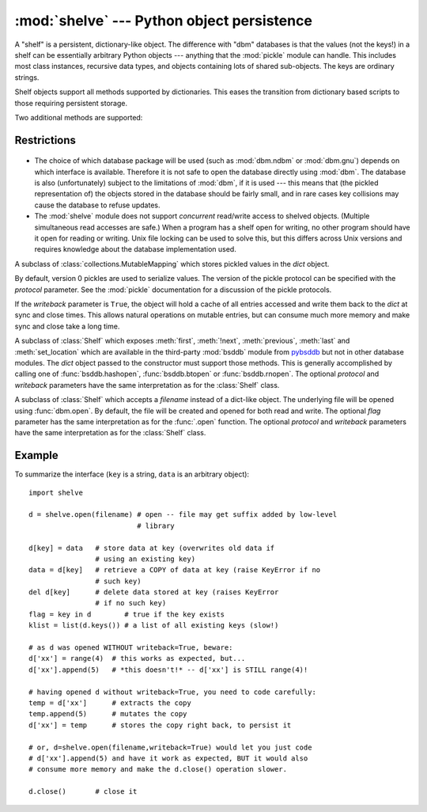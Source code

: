 :mod:`shelve` --- Python object persistence
===========================================

.. module:: shelve
   :synopsis: Python object persistence.


.. index:: module: pickle

A "shelf" is a persistent, dictionary-like object.  The difference with "dbm"
databases is that the values (not the keys!) in a shelf can be essentially
arbitrary Python objects --- anything that the :mod:`pickle` module can handle.
This includes most class instances, recursive data types, and objects containing
lots of shared  sub-objects.  The keys are ordinary strings.


.. function:: open(filename, flag='c', protocol=None, writeback=False)

   Open a persistent dictionary.  The filename specified is the base filename for
   the underlying database.  As a side-effect, an extension may be added to the
   filename and more than one file may be created.  By default, the underlying
   database file is opened for reading and writing.  The optional *flag* parameter
   has the same interpretation as the *flag* parameter of :func:`dbm.open`.

   By default, version 3 pickles are used to serialize values.  The version of the
   pickle protocol can be specified with the *protocol* parameter.

   Because of Python semantics, a shelf cannot know when a mutable
   persistent-dictionary entry is modified.  By default modified objects are
   written only when assigned to the shelf (see :ref:`shelve-example`).  If the
   optional *writeback* parameter is set to *True*, all entries accessed are
   cached in memory, and written back on :meth:`sync` and :meth:`close`; this
   can make it handier to mutate mutable entries in the persistent dictionary,
   but, if many entries are accessed, it can consume vast amounts of memory for
   the cache, and it can make the close operation very slow since all accessed
   entries are written back (there is no way to determine which accessed entries
   are mutable, nor which ones were actually mutated).

   .. note::

      Do not rely on the shelf being closed automatically; always call
      :meth:`close` explicitly when you don't need it any more, or use a
      :keyword:`with` statement with :func:`contextlib.closing`.


Shelf objects support all methods supported by dictionaries.  This eases the
transition from dictionary based scripts to those requiring persistent storage.

Two additional methods are supported:

.. method:: Shelf.sync()

   Write back all entries in the cache if the shelf was opened with *writeback*
   set to :const:`True`.  Also empty the cache and synchronize the persistent
   dictionary on disk, if feasible.  This is called automatically when the shelf
   is closed with :meth:`close`.

.. method:: Shelf.close()

   Synchronize and close the persistent *dict* object.  Operations on a closed
   shelf will fail with a :exc:`ValueError`.


.. seealso::

   `Persistent dictionary recipe <http://code.activestate.com/recipes/576642/>`_
   with widely supported storage formats and having the speed of native
   dictionaries.


Restrictions
------------

  .. index::
     module: dbm.ndbm
     module: dbm.gnu

* The choice of which database package will be used (such as :mod:`dbm.ndbm` or
  :mod:`dbm.gnu`) depends on which interface is available.  Therefore it is not
  safe to open the database directly using :mod:`dbm`.  The database is also
  (unfortunately) subject to the limitations of :mod:`dbm`, if it is used ---
  this means that (the pickled representation of) the objects stored in the
  database should be fairly small, and in rare cases key collisions may cause
  the database to refuse updates.

* The :mod:`shelve` module does not support *concurrent* read/write access to
  shelved objects.  (Multiple simultaneous read accesses are safe.)  When a
  program has a shelf open for writing, no other program should have it open for
  reading or writing.  Unix file locking can be used to solve this, but this
  differs across Unix versions and requires knowledge about the database
  implementation used.


.. class:: Shelf(dict, protocol=None, writeback=False)

   A subclass of :class:`collections.MutableMapping` which stores pickled values
   in the *dict* object.

   By default, version 0 pickles are used to serialize values.  The version of the
   pickle protocol can be specified with the *protocol* parameter. See the
   :mod:`pickle` documentation for a discussion of the pickle protocols.

   If the *writeback* parameter is ``True``, the object will hold a cache of all
   entries accessed and write them back to the *dict* at sync and close times.
   This allows natural operations on mutable entries, but can consume much more
   memory and make sync and close take a long time.


.. class:: BsdDbShelf(dict, protocol=None, writeback=False)

   A subclass of :class:`Shelf` which exposes :meth:`first`, :meth:`!next`,
   :meth:`previous`, :meth:`last` and :meth:`set_location` which are available
   in the third-party :mod:`bsddb` module from `pybsddb
   <http://www.jcea.es/programacion/pybsddb.htm>`_ but not in other database
   modules.  The *dict* object passed to the constructor must support those
   methods.  This is generally accomplished by calling one of
   :func:`bsddb.hashopen`, :func:`bsddb.btopen` or :func:`bsddb.rnopen`.  The
   optional *protocol* and *writeback* parameters have the same interpretation
   as for the :class:`Shelf` class.


.. class:: DbfilenameShelf(filename, flag='c', protocol=None, writeback=False)

   A subclass of :class:`Shelf` which accepts a *filename* instead of a dict-like
   object.  The underlying file will be opened using :func:`dbm.open`.  By
   default, the file will be created and opened for both read and write.  The
   optional *flag* parameter has the same interpretation as for the :func:`.open`
   function.  The optional *protocol* and *writeback* parameters have the same
   interpretation as for the :class:`Shelf` class.


.. _shelve-example:

Example
-------

To summarize the interface (``key`` is a string, ``data`` is an arbitrary
object)::

   import shelve

   d = shelve.open(filename) # open -- file may get suffix added by low-level
                             # library

   d[key] = data   # store data at key (overwrites old data if
                   # using an existing key)
   data = d[key]   # retrieve a COPY of data at key (raise KeyError if no
                   # such key)
   del d[key]      # delete data stored at key (raises KeyError
                   # if no such key)
   flag = key in d        # true if the key exists
   klist = list(d.keys()) # a list of all existing keys (slow!)

   # as d was opened WITHOUT writeback=True, beware:
   d['xx'] = range(4)  # this works as expected, but...
   d['xx'].append(5)   # *this doesn't!* -- d['xx'] is STILL range(4)!

   # having opened d without writeback=True, you need to code carefully:
   temp = d['xx']      # extracts the copy
   temp.append(5)      # mutates the copy
   d['xx'] = temp      # stores the copy right back, to persist it

   # or, d=shelve.open(filename,writeback=True) would let you just code
   # d['xx'].append(5) and have it work as expected, BUT it would also
   # consume more memory and make the d.close() operation slower.

   d.close()       # close it


.. seealso::

   Module :mod:`dbm`
      Generic interface to ``dbm``-style databases.

   Module :mod:`pickle`
      Object serialization used by :mod:`shelve`.

   Module :mod:`cPickle`
      High-performance version of :mod:`pickle`.

